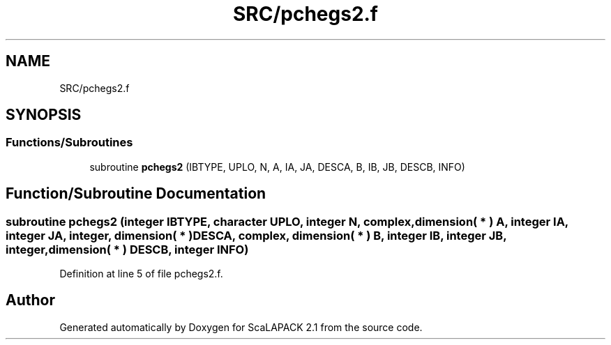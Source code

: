 .TH "SRC/pchegs2.f" 3 "Sat Nov 16 2019" "Version 2.1" "ScaLAPACK 2.1" \" -*- nroff -*-
.ad l
.nh
.SH NAME
SRC/pchegs2.f
.SH SYNOPSIS
.br
.PP
.SS "Functions/Subroutines"

.in +1c
.ti -1c
.RI "subroutine \fBpchegs2\fP (IBTYPE, UPLO, N, A, IA, JA, DESCA, B, IB, JB, DESCB, INFO)"
.br
.in -1c
.SH "Function/Subroutine Documentation"
.PP 
.SS "subroutine pchegs2 (integer IBTYPE, character UPLO, integer N, \fBcomplex\fP, dimension( * ) A, integer IA, integer JA, integer, dimension( * ) DESCA, \fBcomplex\fP, dimension( * ) B, integer IB, integer JB, integer, dimension( * ) DESCB, integer INFO)"

.PP
Definition at line 5 of file pchegs2\&.f\&.
.SH "Author"
.PP 
Generated automatically by Doxygen for ScaLAPACK 2\&.1 from the source code\&.
